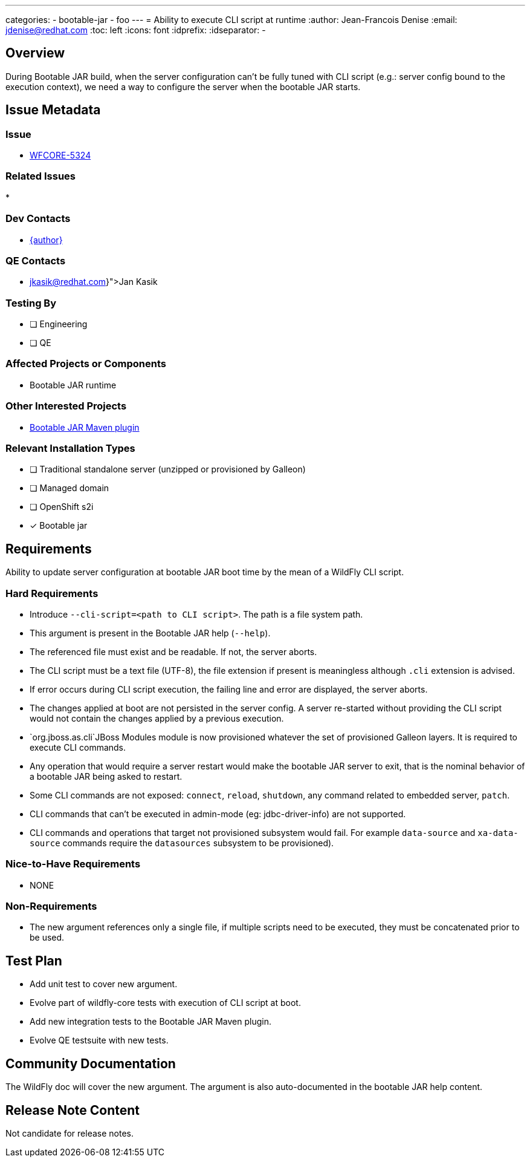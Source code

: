 ---
categories:
  - bootable-jar
  - foo
---
= Ability to execute CLI script at runtime
:author:           Jean-Francois Denise
:email:             jdenise@redhat.com
:toc:               left
:icons:             font
:idprefix:
:idseparator:       -

== Overview

During Bootable JAR build, when the server configuration can't be fully tuned with CLI script (e.g.: server config bound to 
the execution context), we need a way to configure the server when the bootable JAR starts.

== Issue Metadata

=== Issue

* https://issues.redhat.com/browse/WFCORE-5324[WFCORE-5324]

=== Related Issues

* 

=== Dev Contacts

* mailto:{email}[{author}]

=== QE Contacts

* mailto:{jkasik@redhat.com}[Jan Kasik]

=== Testing By
// Put an x in the relevant field to indicate if testing will be done by Engineering or QE. 
// Discuss with QE during the Kickoff state to decide this
* [ ] Engineering

* [ ] QE

=== Affected Projects or Components

* Bootable JAR runtime

=== Other Interested Projects

* https://github.com/wildfly-extras/wildfly-jar-maven-plugin/[Bootable JAR Maven plugin]

=== Relevant Installation Types
// Remove the x next to the relevant field if the feature in question is not relevant
// to that kind of WildFly installation
* [ ] Traditional standalone server (unzipped or provisioned by Galleon)

* [ ] Managed domain

* [ ] OpenShift s2i

* [x] Bootable jar

== Requirements

Ability to update server configuration at bootable JAR boot time by the mean of a WildFly CLI script.

=== Hard Requirements

* Introduce `--cli-script=<path to CLI script>`. The path is a file system path.
* This argument is present in the Bootable JAR help (`--help`).
* The referenced file must exist and be readable. If not, the server aborts.
* The CLI script must be a text file (UTF-8), the file extension if present is meaningless although `.cli` extension is advised.
* If error occurs during CLI script execution, the failing line and error are displayed, the server aborts.
* The changes applied at boot are not persisted in the server config. A server re-started without providing the CLI script would not contain the changes
applied by a previous execution.
* `org.jboss.as.cli`JBoss Modules module is now provisioned whatever the set of provisioned Galleon layers. It is required to execute CLI commands.
* Any operation that would require a server restart would make the bootable JAR server to exit, that is the nominal behavior of a bootable JAR 
being asked to restart.
* Some CLI commands are not exposed: `connect`, `reload`, `shutdown`, any command related to embedded server, `patch`.
* CLI commands that can't be executed in admin-mode (eg: jdbc-driver-info) are not supported.
* CLI commands and operations that target not provisioned subsystem would fail. For example `data-source` 
and `xa-data-source` commands require the `datasources` subsystem to be provisioned).

=== Nice-to-Have Requirements

* NONE

=== Non-Requirements

* The new argument references only a single file, if multiple scripts need to be executed, they must be concatenated prior to be used.

== Test Plan

* Add unit test to cover new argument.
* Evolve part of wildfly-core tests with execution of CLI script at boot.
* Add new integration tests to the Bootable JAR Maven plugin.
* Evolve QE testsuite with new tests.

== Community Documentation

The WildFly doc will cover the new argument. The argument is also auto-documented in the bootable JAR help content.

== Release Note Content

Not candidate for release notes.